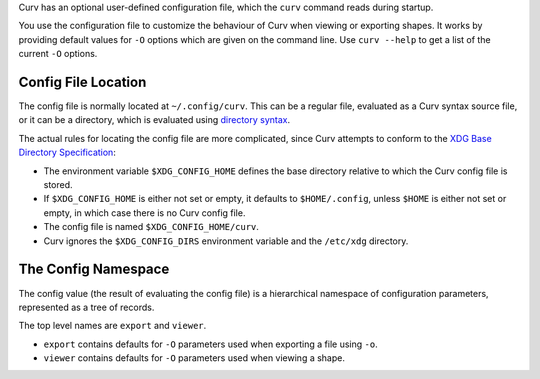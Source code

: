 Curv has an optional user-defined configuration file, which the ``curv``
command reads during startup.

You use the configuration file to customize the behaviour of Curv when viewing or exporting shapes.
It works by providing default values for ``-O`` options which are
given on the command line.
Use ``curv --help`` to get a list of the current ``-O`` options.

Config File Location
--------------------
The config file is normally located at ``~/.config/curv``.
This can be a regular file, evaluated as a Curv syntax source file,
or it can be a directory, which is evaluated using `directory syntax`_.

The actual rules for locating the config file are more complicated,
since Curv attempts to conform to the `XDG Base Directory Specification`_:

* The environment variable ``$XDG_CONFIG_HOME``
  defines the base directory relative to which the Curv config file is stored.
* If ``$XDG_CONFIG_HOME`` is either not set or empty,
  it defaults to ``$HOME/.config``, unless ``$HOME`` is either not set or empty,
  in which case there is no Curv config file.
* The config file is named ``$XDG_CONFIG_HOME/curv``.
* Curv ignores the ``$XDG_CONFIG_DIRS`` environment variable and the ``/etc/xdg`` directory.

.. _`directory syntax`: language/File_Import.rst
.. _`XDG Base Directory Specification`: https://specifications.freedesktop.org/basedir-spec/basedir-spec-latest.html

The Config Namespace
--------------------
The config value (the result of evaluating the config file)
is a hierarchical namespace of configuration parameters,
represented as a tree of records.

The top level names are ``export`` and ``viewer``.

* ``export`` contains defaults for ``-O`` parameters used when exporting a file
  using ``-o``.
* ``viewer`` contains defaults for ``-O`` parameters used when viewing a shape.
